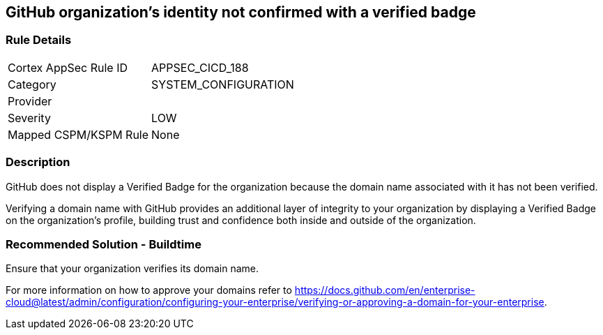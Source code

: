 == GitHub organization's identity not confirmed with a verified badge

=== Rule Details

[cols="1,2"]
|===
|Cortex AppSec Rule ID |APPSEC_CICD_188
|Category |SYSTEM_CONFIGURATION
|Provider |
|Severity |LOW
|Mapped CSPM/KSPM Rule |None
|===


=== Description 

GitHub does not display a Verified Badge for the organization because the domain name associated with it has not been verified.

Verifying a domain name with GitHub provides an additional layer of integrity to your organization by displaying a Verified Badge on the organization’s profile, building trust and confidence both inside and outside of the organization.

=== Recommended Solution - Buildtime

Ensure that your organization verifies its domain name. 

For more information on how to approve your domains refer to https://docs.github.com/en/enterprise-cloud@latest/admin/configuration/configuring-your-enterprise/verifying-or-approving-a-domain-for-your-enterprise.
